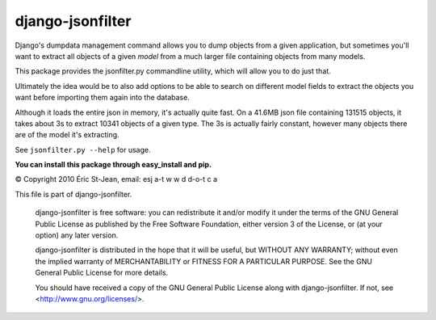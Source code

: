 =================
django-jsonfilter
=================

Django's dumpdata management command allows you to dump objects from a given
application, but sometimes you'll want to extract all objects of a given
*model* from a much larger file containing objects from many models.

This package provides the jsonfilter.py commandline utility, which will 
allow you to do just that.

Ultimately the idea would be to also add options to be able to search on
different model fields to extract the objects you want before importing
them again into the database.

Although it loads the entire json in memory, it's actually quite fast. On a
41.6MB json file containing 131515 objects, it takes about 3s to extract 
10341 objects of a given type. The 3s is actually fairly constant, however
many objects there are of the model it's extracting.

See ``jsonfilter.py --help`` for usage.

**You can install this package through easy_install and pip.**

© Copyright 2010 Éric St-Jean, email: esj a-t w w d d-o-t c a

This file is part of django-jsonfilter.

    django-jsonfilter is free software: you can redistribute it and/or modify
    it under the terms of the GNU General Public License as published by the
    Free Software Foundation, either version 3 of the License, or (at your
    option) any later version.

    django-jsonfilter is distributed in the hope that it will be useful,
    but WITHOUT ANY WARRANTY; without even the implied warranty of
    MERCHANTABILITY or FITNESS FOR A PARTICULAR PURPOSE.  See the
    GNU General Public License for more details.

    You should have received a copy of the GNU General Public License
    along with django-jsonfilter.  If not, see <http://www.gnu.org/licenses/>.
